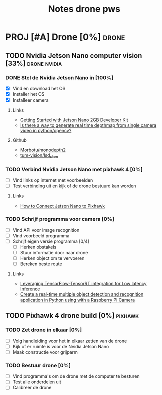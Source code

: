 #+TITLE: Notes drone pws

* PROJ [#A] Drone [0%] :drone:
DEADLINE: <2021-10-06 Wed>

** TODO Nvidia Jetson Nano computer vision [33%] :drone:nvidia:

*** DONE Stel de Nvidia Jetson Nano in [100%]
SCHEDULED: <2021-05-23 Sun>
- [X] Vind en download het OS
- [X] Installer het OS
- [X] Installeer camera

**** Links
- [[https://developer.nvidia.com/embedded/learn/get-started-jetson-nano-2gb-devkit#write][Getting Started with Jetson Nano 2GB Developer Kit]]
- [[https://stackoverflow.com/questions/64685185/is-there-a-way-to-generate-real-time-depthmap-from-single-camera-video-in-python][Is there a way to generate real time depthmap from single camera video in python/opencv?]]

**** Github
- [[https://github.com/Morbotu/monodepth2][Morbotu/monodepth2]]
- [[https://github.com/tum-vision/lsd_slam][tum-vision/lsd_slam]]

*** TODO Verbind Nvidia Jetson Nano met pixhawk 4 [0%]
- [ ] Vind links op internet met voorbeelden
- [ ] Test verbinding uit en kijk of de drone bestuurd kan worden

**** Links
- [[https://forums.developer.nvidia.com/t/how-to-connect-jetson-nano-to-pixhawk/80189/3][How to Connect Jetson Nano to Pixhawk]]

*** TODO Schrijf programma voor camera [0%]
- [ ] Vind API voor image recognition
- [ ] Vind voorbeeld programma
- [ ] Schrijf eigen versie programma [0/4]
  + [ ] Herken obstakels
  + [ ] Stuur informatie door naar drone
  + [ ] Herken object om te vervoeren
  + [ ] Bereken beste route

**** Links
- [[https://blog.tensorflow.org/2021/01/leveraging-tensorflow-tensorrt-integration.html][Leveraging TensorFlow-TensorRT integration for Low latency Inference]]
- [[https://maker.pro/nvidia-jetson/tutorial/deep-learning-with-jetson-nano-real-time-object-detection-and-recognition][Create a real-time multiple object detection and recognition application in Python using with a Raspberry Pi Camera]]

** TODO Pixhawk 4 drone build [0%] :pixhawk:

*** TODO Zet drone in elkaar [0%]
- [ ] Volg handleiding voor het in elkaar zetten van de drone
- [ ] Kijk of er ruimte is voor de Nvidia Jetson Nano
- [ ] Maak constructie voor grijparm


*** TODO Bestuur drone [0%]
- [ ] Vind programma's om de drone met de computer te besturen
- [ ] Test alle onderdelen uit
- [ ] Calibreer de drone
